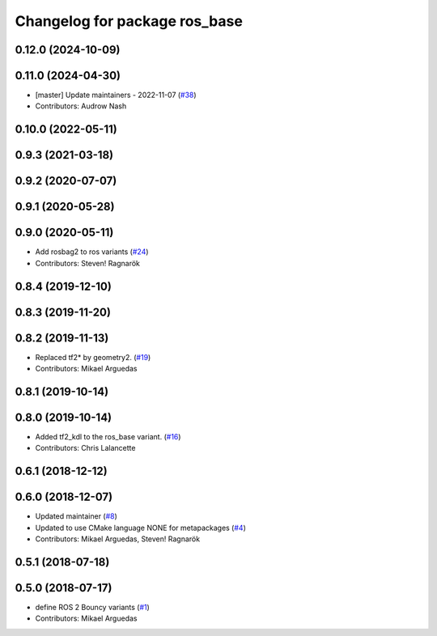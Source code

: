 ^^^^^^^^^^^^^^^^^^^^^^^^^^^^^^
Changelog for package ros_base
^^^^^^^^^^^^^^^^^^^^^^^^^^^^^^

0.12.0 (2024-10-09)
-------------------

0.11.0 (2024-04-30)
-------------------
* [master] Update maintainers - 2022-11-07 (`#38 <https://github.com/ros2/variants/issues/38>`_)
* Contributors: Audrow Nash

0.10.0 (2022-05-11)
-------------------

0.9.3 (2021-03-18)
------------------

0.9.2 (2020-07-07)
------------------

0.9.1 (2020-05-28)
------------------

0.9.0 (2020-05-11)
------------------
* Add rosbag2 to ros variants (`#24 <https://github.com/ros2/variants/issues/24>`_)
* Contributors: Steven! Ragnarök

0.8.4 (2019-12-10)
------------------

0.8.3 (2019-11-20)
------------------

0.8.2 (2019-11-13)
------------------
* Replaced tf2* by geometry2. (`#19 <https://github.com/ros2/variants/issues/19>`_)
* Contributors: Mikael Arguedas

0.8.1 (2019-10-14)
------------------

0.8.0 (2019-10-14)
------------------
* Added tf2_kdl to the ros_base variant. (`#16 <https://github.com/ros2/variants/issues/16>`_)
* Contributors: Chris Lalancette

0.6.1 (2018-12-12)
------------------

0.6.0 (2018-12-07)
------------------
* Updated maintainer (`#8 <https://github.com/ros2/variants/issues/8>`_)
* Updated to use CMake language NONE for metapackages (`#4 <https://github.com/ros2/variants/issues/4>`_)
* Contributors: Mikael Arguedas, Steven! Ragnarök

0.5.1 (2018-07-18)
------------------

0.5.0 (2018-07-17)
------------------
* define ROS 2 Bouncy variants (`#1 <https://github.com/ros2/variants/issues/1>`_)
* Contributors: Mikael Arguedas
